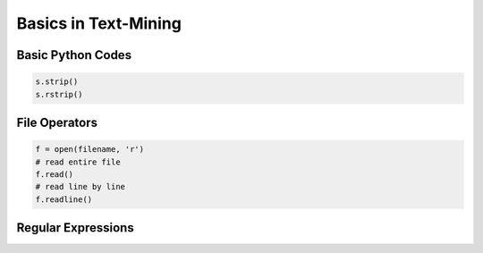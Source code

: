 Basics in Text-Mining
======================

Basic Python Codes
-------------------

.. code:: python

  s.strip()
  s.rstrip()


File Operators
---------------

.. code:: python

  f = open(filename, 'r')
  # read entire file
  f.read()
  # read line by line
  f.readline()


Regular Expressions
-------------------


